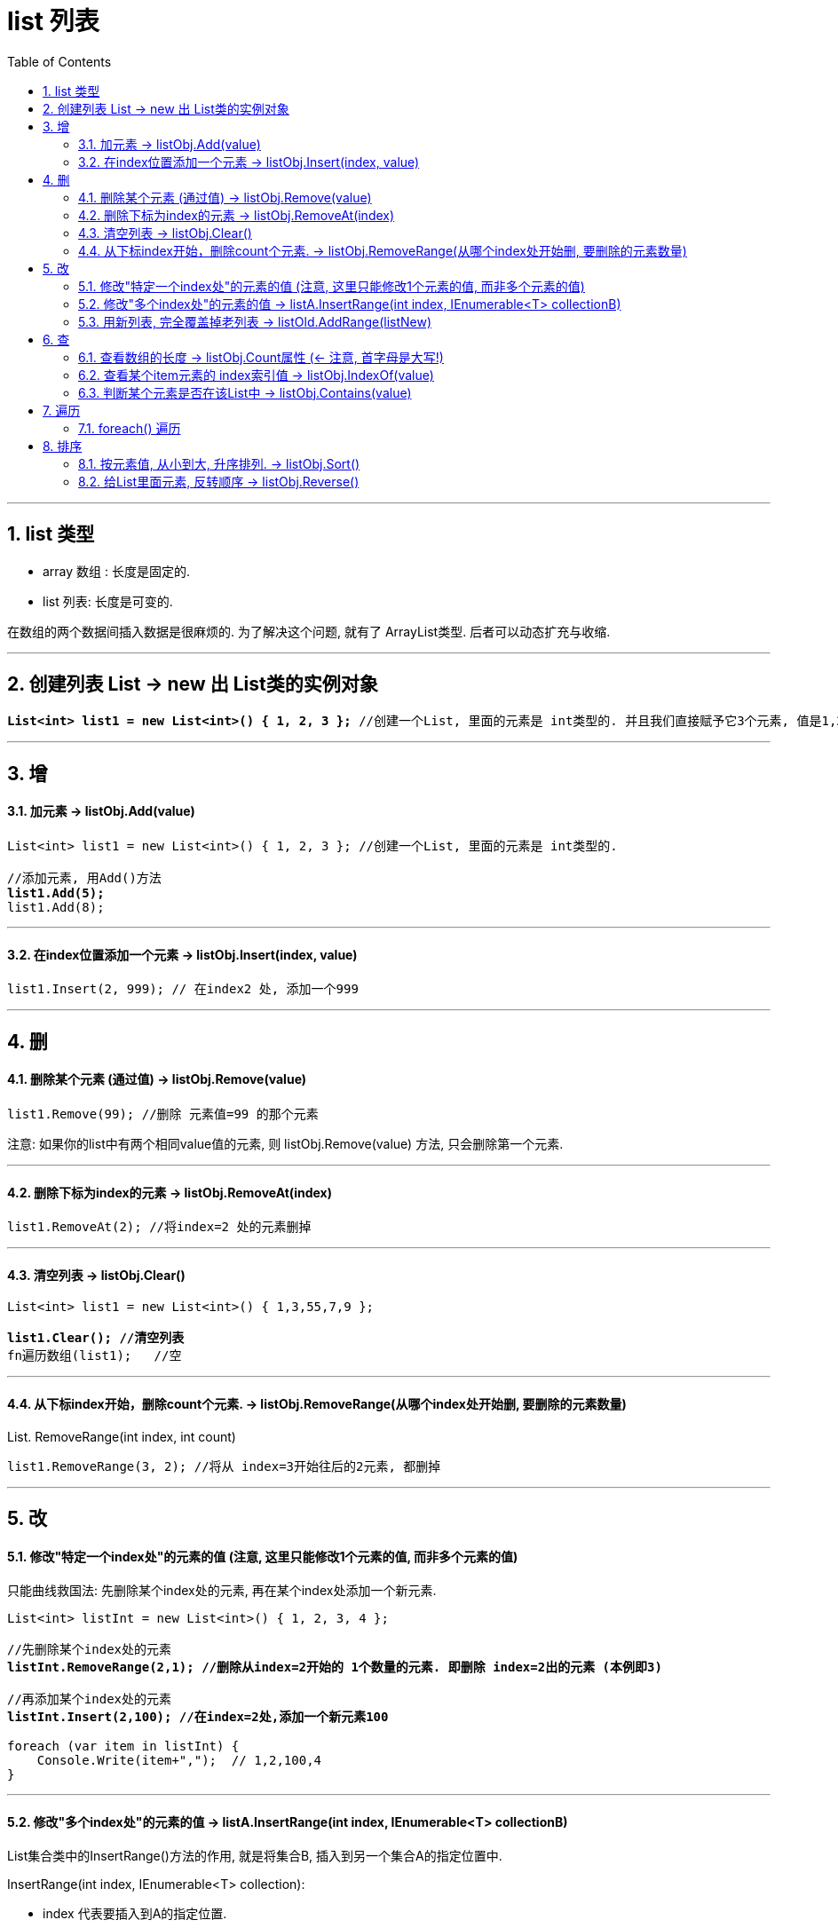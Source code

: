 ﻿
= list 列表
:sectnums:
:toclevels: 3
:toc: left

---

== list 类型

- array 数组 : 长度是固定的. 
- list 列表: 长度是可变的.

在数组的两个数据间插入数据是很麻烦的. 为了解决这个问题, 就有了 ArrayList类型. 后者可以动态扩充与收缩.

'''

== 创建列表 List → new 出 List类的实例对象

[,subs=+quotes]
----
*List<int> list1 = new List<int>() { 1, 2, 3 };* //创建一个List, 里面的元素是 int类型的. 并且我们直接赋予它3个元素, 值是1,2,3.
----


'''

== 增

==== 加元素 -> listObj.Add(value)

[,subs=+quotes]
----
List<int> list1 = new List<int>() { 1, 2, 3 }; //创建一个List, 里面的元素是 int类型的.

//添加元素, 用Add()方法
*list1.Add(5);*
list1.Add(8);
----


'''

==== 在index位置添加一个元素 → listObj.Insert(index, value)

[,subs=+quotes]
----
list1.Insert(2, 999); // 在index2 处, 添加一个999
----


'''

== 删

==== 删除某个元素 (通过值) → listObj.Remove(value)

[,subs=+quotes]
----
list1.Remove(99); //删除 元素值=99 的那个元素
----

注意: 如果你的list中有两个相同value值的元素, 则 listObj.Remove(value) 方法, 只会删除第一个元素.

'''

==== 删除下标为index的元素 → listObj.RemoveAt(index)

[,subs=+quotes]
----
list1.RemoveAt(2); //将index=2 处的元素删掉
----

'''

==== 清空列表 → listObj.Clear()

[,subs=+quotes]
----
List<int> list1 = new List<int>() { 1,3,55,7,9 };

*list1.Clear(); //清空列表*
fn遍历数组(list1);   //空
----



'''

==== 从下标index开始，删除count个元素. → listObj.RemoveRange(从哪个index处开始删, 要删除的元素数量)

List. RemoveRange(int index, int count)

[,subs=+quotes]
----
list1.RemoveRange(3, 2); //将从 index=3开始往后的2元素, 都删掉
----

'''

== 改

==== 修改"特定一个index处"的元素的值 (注意, 这里只能修改1个元素的值, 而非多个元素的值)

只能曲线救国法: 先删除某个index处的元素, 再在某个index处添加一个新元素.

[,subs=+quotes]
----
List<int> listInt = new List<int>() { 1, 2, 3, 4 };

//先删除某个index处的元素
*listInt.RemoveRange(2,1); //删除从index=2开始的 1个数量的元素. 即删除 index=2出的元素 (本例即3)*

//再添加某个index处的元素
*listInt.Insert(2,100); //在index=2处,添加一个新元素100*

foreach (var item in listInt) {
    Console.Write(item+",");  // 1,2,100,4
}
----

'''

==== 修改"多个index处"的元素的值 -> listA.InsertRange(int index, IEnumerable<T> collectionB)


List集合类中的InsertRange()方法的作用, 就是将集合B, 插入到另一个集合A的指定位置中.

InsertRange(int index, IEnumerable<T> collection): 

- index 代表要插入到A的指定位置.
- collection 表示集合B.


[,subs=+quotes]
----
List<int> listInt = new List<int>() { 1, 2, 3, 4 ,5,6,7};
List<int> listInt2 = new List<int>() { 100,101,102 };

//先删除某个index处的元素
*listInt.RemoveRange(2,3); //删除从index=2开始的 3个数量的元素.  (本例即 3,4,5 这三个元素被删除)*

//再从某个index处开始, 添加多个新的元素. 注意, 这里用的方法是 InsertRange(), 而不是 Insert().
*listInt.InsertRange(2,listInt2); //在index=2处开始,添加一个新的list中的所有元素*

foreach (var item in listInt) {
    Console.Write(item+",");  // 1,2,*100,101,102*,6,7,
}
----



'''

==== 用新列表, 完全覆盖掉老列表 → listOld.AddRange(listNew)

[,subs=+quotes]
----
List<int> list1 = new List<int>() { 1, 2, 3,4,5 };
List<int> list2 = new List<int> { 91, 92, 93 }; 

*list1.AddRange(list2);  //将list2, 添加到 list1里面. 注意, 会完全覆盖掉 list1 中的全部内容.*

fn遍历数组(list2); //indx [0]=91, indx [1]=92, indx [2]=93,
----

'''

== 查


==== 查看数组的长度 -> listObj.Count属性  (← 注意, 首字母是大写!)

[,subs=+quotes]
----
Console.WriteLine(*list1.Count*); //5  ←目前, list1列表中, 有5个元素.
----


'''

==== 查看某个item元素的 index索引值 → listObj.IndexOf(value)

[,subs=+quotes]
----
List<int> list = new List<int>() { 1, 2, 3, 99, 3, 0 };

//查找列表中, 某个元素的索引值index
Console.WriteLine(*list.IndexOf(99)*);  //3
Console.WriteLine(list.IndexOf(999));  //-1  *← 如果查找的元素值不存在, 则返回 -1*

*//在列表中, 从后往前来查找某元素的index值*
Console.WriteLine(*list.LastIndexOf(3)*);  //4
----

'''

==== 判断某个元素是否在该List中 → listObj.Contains(value)

[,subs=+quotes]
----
Console.WriteLine(*list1.Contains(2)*);  //True ← 判断元素值2, 是否在列表中.
----



'''

== 遍历

==== foreach() 遍历

[,subs=+quotes]
----
*foreach (var item in list1)*
{
    Console.WriteLine(item); //能直接遍历出list中的每个元素值
}
----

'''

== 排序

==== 按元素值, 从小到大, 升序排列. → listObj.Sort()

[,subs=+quotes]
----
List<int> list1 = new List<int>() { 7, 2, 57, 99, 14 };

*list1.Sort(); //从小到大, 升序排列. 会直接修改原list.*
fn遍历数组(list1);   //indx [0]=2, indx [1]=7, indx [2]=14, indx [3]=57, indx [4]=99,
----

'''

==== 给List里面元素, 反转顺序 → listObj.Reverse()

[,subs=+quotes]
----
List<int> list1 = new List<int>() { 1,3,55,7,9 };

*list1.Reverse(); //按列表中元素的原顺序, 反转顺序排列*
fn遍历数组(list1);   //indx [0]=9, indx [1]=7, indx [2]=55, indx [3]=3, indx [4]=1,
----


'''


